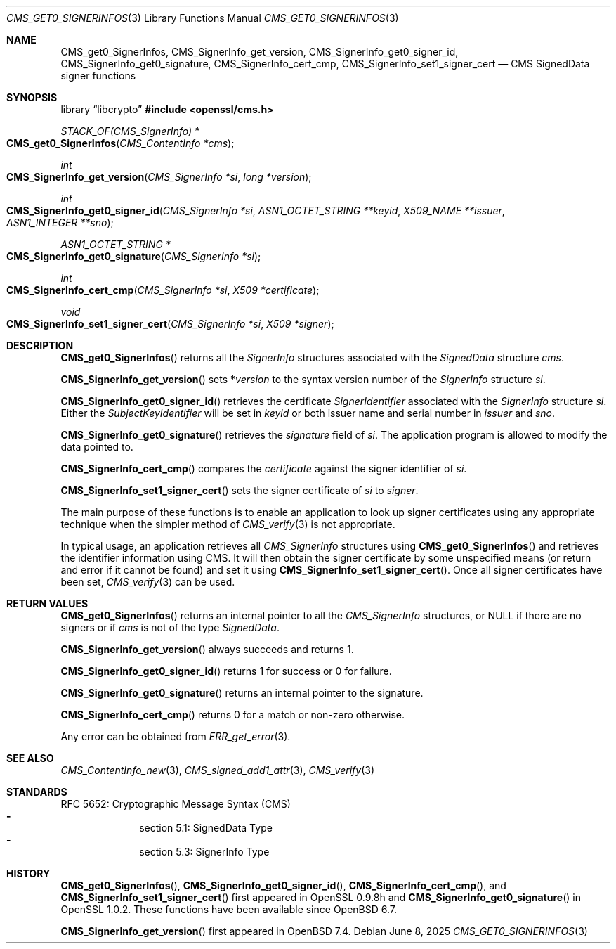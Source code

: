 .\" $OpenBSD: CMS_get0_SignerInfos.3,v 1.10 2025/06/08 22:40:29 schwarze Exp $
.\" full merge up to: OpenSSL 83cf7abf May 29 13:07:08 2018 +0100
.\"
.\" This file was written by Dr. Stephen Henson <steve@openssl.org>.
.\" Copyright (c) 2008, 2013 The OpenSSL Project.  All rights reserved.
.\"
.\" Redistribution and use in source and binary forms, with or without
.\" modification, are permitted provided that the following conditions
.\" are met:
.\"
.\" 1. Redistributions of source code must retain the above copyright
.\"    notice, this list of conditions and the following disclaimer.
.\"
.\" 2. Redistributions in binary form must reproduce the above copyright
.\"    notice, this list of conditions and the following disclaimer in
.\"    the documentation and/or other materials provided with the
.\"    distribution.
.\"
.\" 3. All advertising materials mentioning features or use of this
.\"    software must display the following acknowledgment:
.\"    "This product includes software developed by the OpenSSL Project
.\"    for use in the OpenSSL Toolkit. (http://www.openssl.org/)"
.\"
.\" 4. The names "OpenSSL Toolkit" and "OpenSSL Project" must not be used to
.\"    endorse or promote products derived from this software without
.\"    prior written permission. For written permission, please contact
.\"    openssl-core@openssl.org.
.\"
.\" 5. Products derived from this software may not be called "OpenSSL"
.\"    nor may "OpenSSL" appear in their names without prior written
.\"    permission of the OpenSSL Project.
.\"
.\" 6. Redistributions of any form whatsoever must retain the following
.\"    acknowledgment:
.\"    "This product includes software developed by the OpenSSL Project
.\"    for use in the OpenSSL Toolkit (http://www.openssl.org/)"
.\"
.\" THIS SOFTWARE IS PROVIDED BY THE OpenSSL PROJECT ``AS IS'' AND ANY
.\" EXPRESSED OR IMPLIED WARRANTIES, INCLUDING, BUT NOT LIMITED TO, THE
.\" IMPLIED WARRANTIES OF MERCHANTABILITY AND FITNESS FOR A PARTICULAR
.\" PURPOSE ARE DISCLAIMED.  IN NO EVENT SHALL THE OpenSSL PROJECT OR
.\" ITS CONTRIBUTORS BE LIABLE FOR ANY DIRECT, INDIRECT, INCIDENTAL,
.\" SPECIAL, EXEMPLARY, OR CONSEQUENTIAL DAMAGES (INCLUDING, BUT
.\" NOT LIMITED TO, PROCUREMENT OF SUBSTITUTE GOODS OR SERVICES;
.\" LOSS OF USE, DATA, OR PROFITS; OR BUSINESS INTERRUPTION)
.\" HOWEVER CAUSED AND ON ANY THEORY OF LIABILITY, WHETHER IN CONTRACT,
.\" STRICT LIABILITY, OR TORT (INCLUDING NEGLIGENCE OR OTHERWISE)
.\" ARISING IN ANY WAY OUT OF THE USE OF THIS SOFTWARE, EVEN IF ADVISED
.\" OF THE POSSIBILITY OF SUCH DAMAGE.
.\"
.Dd $Mdocdate: June 8 2025 $
.Dt CMS_GET0_SIGNERINFOS 3
.Os
.Sh NAME
.Nm CMS_get0_SignerInfos ,
.Nm CMS_SignerInfo_get_version ,
.Nm CMS_SignerInfo_get0_signer_id ,
.Nm CMS_SignerInfo_get0_signature ,
.Nm CMS_SignerInfo_cert_cmp ,
.Nm CMS_SignerInfo_set1_signer_cert
.Nd CMS SignedData signer functions
.Sh SYNOPSIS
.Lb libcrypto
.In openssl/cms.h
.Ft STACK_OF(CMS_SignerInfo) *
.Fo CMS_get0_SignerInfos
.Fa "CMS_ContentInfo *cms"
.Fc
.Ft int
.Fo CMS_SignerInfo_get_version
.Fa "CMS_SignerInfo *si"
.Fa "long *version"
.Fc
.Ft int
.Fo CMS_SignerInfo_get0_signer_id
.Fa "CMS_SignerInfo *si"
.Fa "ASN1_OCTET_STRING **keyid"
.Fa "X509_NAME **issuer"
.Fa "ASN1_INTEGER **sno"
.Fc
.Ft ASN1_OCTET_STRING *
.Fo CMS_SignerInfo_get0_signature
.Fa "CMS_SignerInfo *si"
.Fc
.Ft int
.Fo CMS_SignerInfo_cert_cmp
.Fa "CMS_SignerInfo *si"
.Fa "X509 *certificate"
.Fc
.Ft void
.Fo CMS_SignerInfo_set1_signer_cert
.Fa "CMS_SignerInfo *si"
.Fa "X509 *signer"
.Fc
.Sh DESCRIPTION
.Fn CMS_get0_SignerInfos
returns all the
.Vt SignerInfo
structures associated with the
.Vt SignedData
structure
.Fa cms .
.Pp
.Fn CMS_SignerInfo_get_version
sets
.Pf * Fa version
to the syntax version number of the
.Vt SignerInfo
structure
.Fa si .
.Pp
.Fn CMS_SignerInfo_get0_signer_id
retrieves the certificate
.Vt SignerIdentifier
associated with the
.Vt SignerInfo
structure
.Fa si .
Either the
.Vt SubjectKeyIdentifier
will be set in
.Fa keyid
or both issuer name and serial number in
.Fa issuer
and
.Fa sno .
.Pp
.Fn CMS_SignerInfo_get0_signature
retrieves the
.Fa signature
field of
.Fa si .
The application program is allowed to modify the data pointed to.
.Pp
.Fn CMS_SignerInfo_cert_cmp
compares the
.Fa certificate
against the signer identifier of
.Fa si .
.Pp
.Fn CMS_SignerInfo_set1_signer_cert
sets the signer certificate of
.Fa si
to
.Fa signer .
.Pp
The main purpose of these functions is to enable an application to
look up signer certificates using any appropriate technique when the
simpler method of
.Xr CMS_verify 3
is not appropriate.
.Pp
In typical usage, an application retrieves all
.Vt CMS_SignerInfo
structures using
.Fn CMS_get0_SignerInfos
and retrieves the identifier information using CMS.
It will then obtain the signer certificate by some unspecified means
(or return and error if it cannot be found) and set it using
.Fn CMS_SignerInfo_set1_signer_cert .
Once all signer certificates have been set,
.Xr CMS_verify 3
can be used.
.Sh RETURN VALUES
.Fn CMS_get0_SignerInfos
returns an internal pointer to all the
.Vt CMS_SignerInfo
structures, or
.Dv NULL
if there are no signers or if
.Fa cms
is not of the type
.Vt SignedData .
.Pp
.Fn CMS_SignerInfo_get_version
always succeeds and returns 1.
.Pp
.Fn CMS_SignerInfo_get0_signer_id
returns 1 for success or 0 for failure.
.Pp
.Fn CMS_SignerInfo_get0_signature
returns an internal pointer to the signature.
.Pp
.Fn CMS_SignerInfo_cert_cmp
returns 0 for a match or non-zero otherwise.
.Pp
Any error can be obtained from
.Xr ERR_get_error 3 .
.Sh SEE ALSO
.Xr CMS_ContentInfo_new 3 ,
.Xr CMS_signed_add1_attr 3 ,
.Xr CMS_verify 3
.Sh STANDARDS
RFC 5652: Cryptographic Message Syntax (CMS)
.Bl -dash -compact -offset indent
.It
section 5.1: SignedData Type
.It
section 5.3: SignerInfo Type
.El
.Sh HISTORY
.Fn CMS_get0_SignerInfos ,
.Fn CMS_SignerInfo_get0_signer_id ,
.Fn CMS_SignerInfo_cert_cmp ,
and
.Fn CMS_SignerInfo_set1_signer_cert
first appeared in OpenSSL 0.9.8h and
.Fn CMS_SignerInfo_get0_signature
in OpenSSL 1.0.2.
These functions have been available since
.Ox 6.7 .
.Pp
.Fn CMS_SignerInfo_get_version
first appeared in
.Ox 7.4 .

